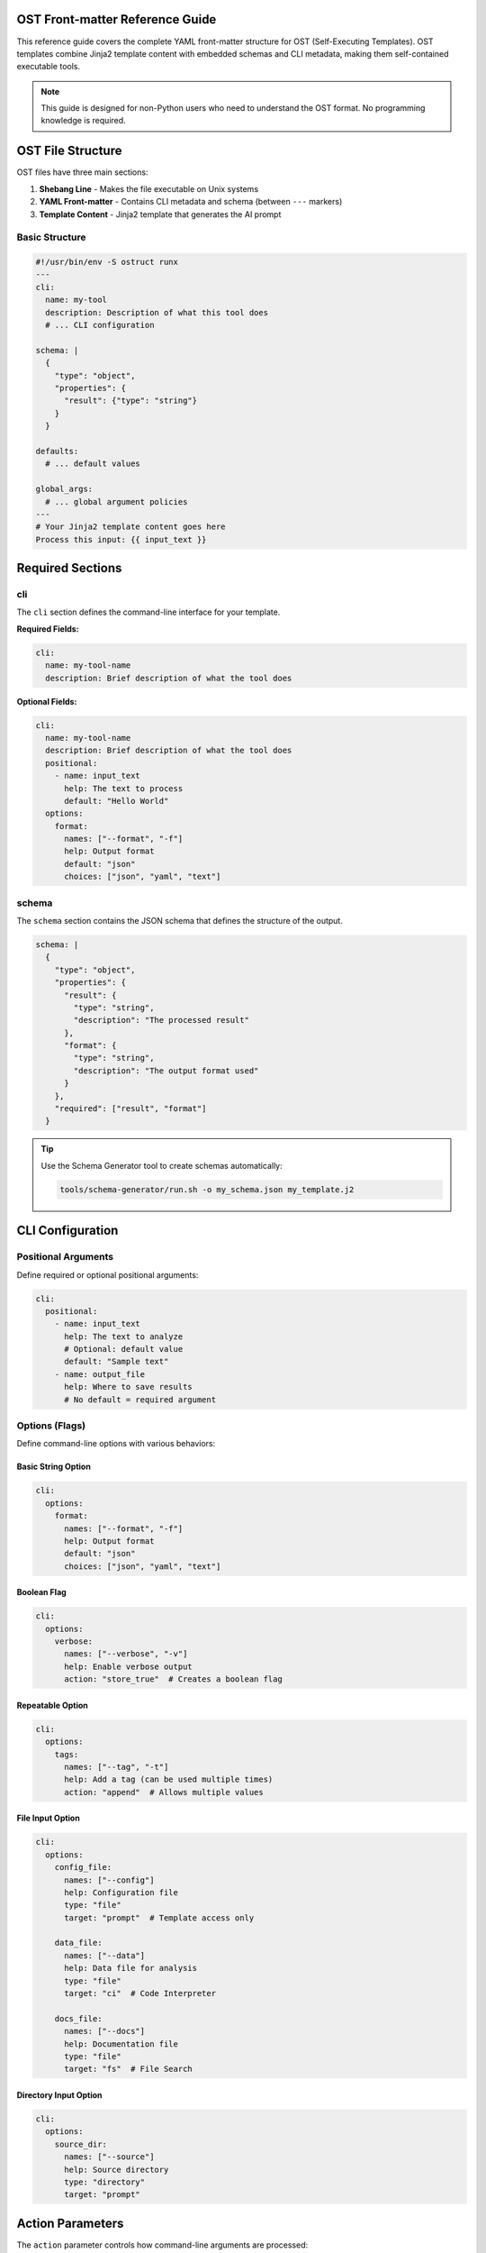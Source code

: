 OST Front-matter Reference Guide
=================================

This reference guide covers the complete YAML front-matter structure for OST (Self-Executing Templates). OST templates combine Jinja2 template content with embedded schemas and CLI metadata, making them self-contained executable tools.

.. note::
   This guide is designed for non-Python users who need to understand the OST format. No programming knowledge is required.

OST File Structure
==================

OST files have three main sections:

1. **Shebang Line** - Makes the file executable on Unix systems
2. **YAML Front-matter** - Contains CLI metadata and schema (between ``---`` markers)
3. **Template Content** - Jinja2 template that generates the AI prompt

Basic Structure
---------------

.. code-block:: yaml

   #!/usr/bin/env -S ostruct runx
   ---
   cli:
     name: my-tool
     description: Description of what this tool does
     # ... CLI configuration

   schema: |
     {
       "type": "object",
       "properties": {
         "result": {"type": "string"}
       }
     }

   defaults:
     # ... default values

   global_args:
     # ... global argument policies
   ---
   # Your Jinja2 template content goes here
   Process this input: {{ input_text }}

Required Sections
=================

cli
---

The ``cli`` section defines the command-line interface for your template.

**Required Fields:**

.. code-block:: yaml

   cli:
     name: my-tool-name
     description: Brief description of what the tool does

**Optional Fields:**

.. code-block:: yaml

   cli:
     name: my-tool-name
     description: Brief description of what the tool does
     positional:
       - name: input_text
         help: The text to process
         default: "Hello World"
     options:
       format:
         names: ["--format", "-f"]
         help: Output format
         default: "json"
         choices: ["json", "yaml", "text"]

schema
------

The ``schema`` section contains the JSON schema that defines the structure of the output.

.. code-block:: yaml

   schema: |
     {
       "type": "object",
       "properties": {
         "result": {
           "type": "string",
           "description": "The processed result"
         },
         "format": {
           "type": "string",
           "description": "The output format used"
         }
       },
       "required": ["result", "format"]
     }

.. tip::
   Use the Schema Generator tool to create schemas automatically:

   .. code-block:: bash

      tools/schema-generator/run.sh -o my_schema.json my_template.j2

CLI Configuration
=================

Positional Arguments
--------------------

Define required or optional positional arguments:

.. code-block:: yaml

   cli:
     positional:
       - name: input_text
         help: The text to analyze
         # Optional: default value
         default: "Sample text"
       - name: output_file
         help: Where to save results
         # No default = required argument

Options (Flags)
---------------

Define command-line options with various behaviors:

Basic String Option
~~~~~~~~~~~~~~~~~~~

.. code-block:: yaml

   cli:
     options:
       format:
         names: ["--format", "-f"]
         help: Output format
         default: "json"
         choices: ["json", "yaml", "text"]

Boolean Flag
~~~~~~~~~~~~

.. code-block:: yaml

   cli:
     options:
       verbose:
         names: ["--verbose", "-v"]
         help: Enable verbose output
         action: "store_true"  # Creates a boolean flag

Repeatable Option
~~~~~~~~~~~~~~~~~

.. code-block:: yaml

   cli:
     options:
       tags:
         names: ["--tag", "-t"]
         help: Add a tag (can be used multiple times)
         action: "append"  # Allows multiple values

File Input Option
~~~~~~~~~~~~~~~~~

.. code-block:: yaml

   cli:
     options:
       config_file:
         names: ["--config"]
         help: Configuration file
         type: "file"
         target: "prompt"  # Template access only

       data_file:
         names: ["--data"]
         help: Data file for analysis
         type: "file"
         target: "ci"  # Code Interpreter

       docs_file:
         names: ["--docs"]
         help: Documentation file
         type: "file"
         target: "fs"  # File Search

Directory Input Option
~~~~~~~~~~~~~~~~~~~~~~

.. code-block:: yaml

   cli:
     options:
       source_dir:
         names: ["--source"]
         help: Source directory
         type: "directory"
         target: "prompt"

Action Parameters
=================

The ``action`` parameter controls how command-line arguments are processed:

store (default)
---------------

Stores a single value:

.. code-block:: yaml

   format:
     names: ["--format"]
     action: "store"  # Default - can be omitted
     help: Output format

store_true
----------

Creates a boolean flag that defaults to ``False``:

.. code-block:: yaml

   verbose:
     names: ["--verbose", "-v"]
     action: "store_true"
     help: Enable verbose output

Usage: ``./my_tool.ost --verbose`` sets ``verbose = True``

store_false
-----------

Creates a boolean flag that defaults to ``True``:

.. code-block:: yaml

   no_color:
     names: ["--no-color"]
     action: "store_false"
     help: Disable colored output

Usage: ``./my_tool.ost --no-color`` sets ``no_color = False``

append
------

Allows multiple values for the same option:

.. code-block:: yaml

   tags:
     names: ["--tag", "-t"]
     action: "append"
     help: Add a tag (repeatable)

Usage: ``./my_tool.ost --tag work --tag urgent`` creates ``tags = ["work", "urgent"]``

count
-----

Counts how many times an option is used:

.. code-block:: yaml

   verbosity:
     names: ["--verbose", "-v"]
     action: "count"
     help: Increase verbosity level

Usage: ``./my_tool.ost -vvv`` sets ``verbosity = 3``

File Routing Targets
====================

The ``target`` parameter controls where files are sent:

prompt (default)
----------------

Files are available in the template but not uploaded to external services:

.. code-block:: yaml

   config_file:
     names: ["--config"]
     type: "file"
     target: "prompt"  # Template access only

Template usage: ``{{ config_file.content }}``

ci (Code Interpreter)
---------------------

Files are uploaded to OpenAI's Code Interpreter for analysis:

.. code-block:: yaml

   data_file:
     names: ["--data"]
     type: "file"
     target: "ci"  # Code Interpreter analysis

The AI can execute Python code to analyze the file.

fs (File Search)
----------------

Files are uploaded to OpenAI's File Search for semantic search:

.. code-block:: yaml

   docs_file:
     names: ["--docs"]
     type: "file"
     target: "fs"  # File Search

The AI can search through the document content.

ud (User Data)
--------------

Files are sent to vision models for analysis:

.. code-block:: yaml

   pdf_file:
     names: ["--pdf"]
     type: "file"
     target: "ud"  # User-data for vision models

Currently supports PDF files for vision analysis.

auto
----

Automatically routes files based on type detection:

.. code-block:: yaml

   auto_file:
     names: ["--auto"]
     type: "file"
     target: "auto"  # Auto-route by file type

Text files go to ``prompt``, binary files to ``ud``.

Validation and Choices
======================

Restrict Input Values
---------------------

Use ``choices`` to limit allowed values:

.. code-block:: yaml

   format:
     names: ["--format", "-f"]
     choices: ["json", "yaml", "text"]
     default: "json"
     help: Output format

Type Validation
---------------

Specify expected data types:

.. code-block:: yaml

   count:
     names: ["--count", "-c"]
     type: "int"
     default: 10
     help: Number of items to process

   threshold:
     names: ["--threshold"]
     type: "float"
     default: 0.5
     help: Threshold value (0.0-1.0)

Default Values
==============

The ``defaults`` section provides default values for template variables:

.. code-block:: yaml

   defaults:
     format: "json"
     verbose: false
     max_items: 100
     tags: []  # Empty list for append actions

These defaults are used when users don't provide values.

Global Arguments Policy
=======================

The ``global_args`` section controls how users can interact with ostruct's global flags:

.. code-block:: yaml

   global_args:
     pass_through_global: true  # Allow unknown flags

     --model:
       mode: "allowed"
       allowed: ["gpt-4o", "gpt-4.1", "o1"]
       default: "gpt-4.1"

     --temperature:
       mode: "fixed"
       value: "0.7"

     --enable-tool:
       mode: "blocked"

     --verbose:
       mode: "pass-through"

Policy Modes
------------

allowed
~~~~~~~

Restricts users to specific values:

.. code-block:: yaml

   --model:
     mode: "allowed"
     allowed: ["gpt-4o", "gpt-4.1"]
     default: "gpt-4.1"

fixed
~~~~~

Locks a flag to a specific value:

.. code-block:: yaml

   --temperature:
     mode: "fixed"
     value: "0.7"

Users cannot override this value.

blocked
~~~~~~~

Completely prevents users from using a flag:

.. code-block:: yaml

   --enable-tool:
     mode: "blocked"

Any attempt to use this flag will result in an error.

pass-through
~~~~~~~~~~~~

Allows any value (default behavior):

.. code-block:: yaml

   --verbose:
     mode: "pass-through"

Complete Example
================

Here's a complete OST template that demonstrates all features:

.. code-block:: yaml

   #!/usr/bin/env -S ostruct runx
   ---
   cli:
     name: text-analyzer
     description: Analyzes text content and extracts insights

     positional:
       - name: input_text
         help: Text to analyze
         default: "Sample text for analysis"

     options:
       format:
         names: ["--format", "-f"]
         help: Output format
         choices: ["json", "yaml", "text"]
         default: "json"

       verbose:
         names: ["--verbose", "-v"]
         help: Enable verbose output
         action: "store_true"

       max_length:
         names: ["--max-length"]
         help: Maximum text length to process
         type: "int"
         default: 1000

       tags:
         names: ["--tag", "-t"]
         help: Add analysis tags (repeatable)
         action: "append"

       config_file:
         names: ["--config"]
         help: Configuration file
         type: "file"
         target: "prompt"

       data_file:
         names: ["--data"]
         help: Data file for Code Interpreter analysis
         type: "file"
         target: "ci"

   schema: |
     {
       "type": "object",
       "properties": {
         "analysis": {
           "type": "object",
           "properties": {
             "sentiment": {"type": "string"},
             "key_themes": {
               "type": "array",
               "items": {"type": "string"}
             },
             "word_count": {"type": "integer"},
             "tags": {
               "type": "array",
               "items": {"type": "string"}
             }
           },
           "required": ["sentiment", "key_themes", "word_count"]
         },
         "format": {"type": "string"},
         "verbose": {"type": "boolean"}
       },
       "required": ["analysis", "format", "verbose"]
     }

   defaults:
     format: "json"
     verbose: false
     max_length: 1000
     tags: []

   global_args:
     pass_through_global: true

     --model:
       mode: "allowed"
       allowed: ["gpt-4o", "gpt-4.1", "o1"]
       default: "gpt-4.1"

     --temperature:
       mode: "fixed"
       value: "0.7"

     --enable-tool:
       mode: "blocked"
   ---
   # Text Analysis Template

   Analyze the following text and provide insights:

   **Input Text:** {{ input_text }}
   **Format:** {{ format }}
   **Verbose Mode:** {{ verbose }}
   **Max Length:** {{ max_length }}

   {% if tags %}
   **Analysis Tags:** {{ tags | join(", ") }}
   {% endif %}

   {% if config_file is defined %}
   **Configuration:**
   {{ config_file.content }}
   {% endif %}

   {% if data_file is defined %}
   **Data File Available:** {{ data_file.name }}
   {% endif %}

   {% if verbose %}
   Please provide detailed analysis including:
   - Sentiment analysis with confidence scores
   - Key themes with supporting evidence
   - Word count and readability metrics
   - Detailed explanations for each finding
   {% else %}
   Please provide concise analysis including:
   - Overall sentiment
   - Main themes
   - Word count
   {% endif %}

   Return the analysis in the specified format ({{ format }}).

Usage Examples
==============

Once you've created an OST template, you can use it like a native CLI tool:

Basic Usage
-----------

.. code-block:: bash

   # Simple execution
   ./text-analyzer.ost "This is amazing news!"

   # With options
   ./text-analyzer.ost "Analyze this text" --format yaml --verbose

   # With tags
   ./text-analyzer.ost "Sample text" --tag urgent --tag review

   # With files
   ./text-analyzer.ost "Process this" --config settings.yaml --data report.csv

Help and Debugging
------------------

.. code-block:: bash

   # Get help (automatically generated)
   ./text-analyzer.ost --help

   # Dry run to test without API calls
   ostruct runx text-analyzer.ost "test input" --dry-run

   # Debug template rendering
   ostruct runx text-analyzer.ost "test input" --template-debug vars

Cross-Platform Usage
--------------------

.. code-block:: bash

   # Unix/Linux/macOS: Direct execution
   ./text-analyzer.ost "input text"

   # Windows: Via ostruct command
   ostruct runx text-analyzer.ost "input text"

   # All platforms: Via ostruct command
   ostruct runx text-analyzer.ost "input text"

Best Practices
==============

1. **Use Descriptive Names**

   .. code-block:: yaml

      # Good
      input_file:
        names: ["--input-file"]
        help: Input file to process

      # Avoid
      file:
        names: ["--file"]
        help: File

2. **Provide Clear Help Text**

   .. code-block:: yaml

      format:
        names: ["--format", "-f"]
        help: Output format (json, yaml, or text)
        choices: ["json", "yaml", "text"]

3. **Set Sensible Defaults**

   .. code-block:: yaml

      defaults:
        format: "json"
        verbose: false
        max_items: 100

4. **Use Appropriate File Targets**

   .. code-block:: yaml

      # Configuration files → prompt
      config:
        target: "prompt"

      # Data for analysis → ci
      dataset:
        target: "ci"

      # Documents for search → fs
      documentation:
        target: "fs"

5. **Test with Dry Run**

   Always test your templates before live execution:

   .. code-block:: bash

      ostruct runx my-tool.ost "test input" --dry-run

6. **Handle Optional Variables**

   .. code-block:: jinja

      {% if config_file is defined %}
      Configuration: {{ config_file.content }}
      {% endif %}

Common Patterns
===============

Configuration File Pattern
---------------------------

.. code-block:: yaml

   cli:
     options:
       config:
         names: ["--config", "-c"]
         help: Configuration file
         type: "file"
         target: "prompt"
         default: "config.yaml"

Template usage:

.. code-block:: jinja

   {% if config is defined %}
   Configuration settings:
   {{ config.content }}
   {% endif %}

Data Analysis Pattern
---------------------

.. code-block:: yaml

   cli:
     options:
       data:
         names: ["--data", "-d"]
         help: Data file for analysis
         type: "file"
         target: "ci"

       output_dir:
         names: ["--output-dir", "-o"]
         help: Output directory for results
         default: "./results"

Multi-Tool Pattern
-------------------

.. code-block:: yaml

   cli:
     options:
       analysis_data:
         names: ["--data"]
         type: "file"
         target: "ci"  # Code Interpreter

       documentation:
         names: ["--docs"]
         type: "file"
         target: "fs"  # File Search

       config:
         names: ["--config"]
         type: "file"
         target: "prompt"  # Template only

Troubleshooting
===============

Common Issues
-------------

**Template variables not found:**

.. code-block:: jinja

   # Wrong
   {{ my_file }}

   # Correct
   {{ my_file.content }}

**Boolean flags not working:**

.. code-block:: yaml

   # Wrong
   verbose:
     names: ["--verbose"]
     type: "boolean"

   # Correct
   verbose:
     names: ["--verbose"]
     action: "store_true"

**File not accessible:**

Check the target specification:

.. code-block:: yaml

   # For template access
   config:
     target: "prompt"

   # For Code Interpreter
   data:
     target: "ci"

**Schema validation errors:**

Use the Schema Generator tool:

.. code-block:: bash

   tools/schema-generator/run.sh -o schema.json template.ost

Debug Commands
--------------

.. code-block:: bash

   # Show available variables
   ostruct runx my-tool.ost --template-debug vars

   # Show template expansion
   ostruct runx my-tool.ost --template-debug post-expand

   # Dry run with debug
   ostruct runx my-tool.ost "test" --dry-run --verbose

See Also
========

- :doc:`cli_reference` - Complete CLI documentation
- :doc:`template_guide` - Template creation guide
- :doc:`quickstart` - Getting started tutorial
- :doc:`examples` - Practical examples

Argument Parsing Rules
======================

- **Order matters**: Place flags/options before positional arguments to avoid ambiguity.
- **Example**: my_tool.ost --format json input.txt (good); my_tool.ost input.txt --format json (may fail if --format is unknown to template).
- **Separator**: Use ``--`` to explicitly end flag parsing if needed (e.g., my_tool.ost --format json -- input.txt).

This matches behavior in many CLI tools for predictable parsing.

Argument Parsing Tips
====================

- **Recommended**: Use `--flag=value` format for flags with values to avoid order issues (e.g., --progress=basic input.txt).
- **Order**: Prefer flags before positionals for best compatibility.
- **Separator**: Use `--` to end flag parsing if needed, but prefer = format for reliability.

